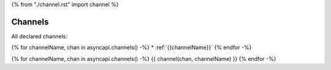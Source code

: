 {% from "./channel.rst" import channel %}

.. _channels:

Channels
********

All declared channels:

{% for channelName, chan in asyncapi.channels() -%}
* :ref:`{{channelName}}`
{% endfor -%}

{% for channelName, chan in asyncapi.channels() -%}
{{ channel(chan, channelName) }}
{% endfor -%}
